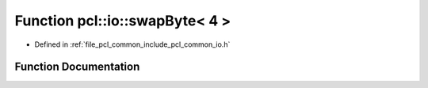 .. _exhale_function_common_2include_2pcl_2common_2io_8h_1a7f01c2056669728a88f17fec53e2cdbb:

Function pcl::io::swapByte< 4 >
===============================

- Defined in :ref:`file_pcl_common_include_pcl_common_io.h`


Function Documentation
----------------------


.. doxygenfunction:: pcl::io::swapByte< 4 >(char *)
